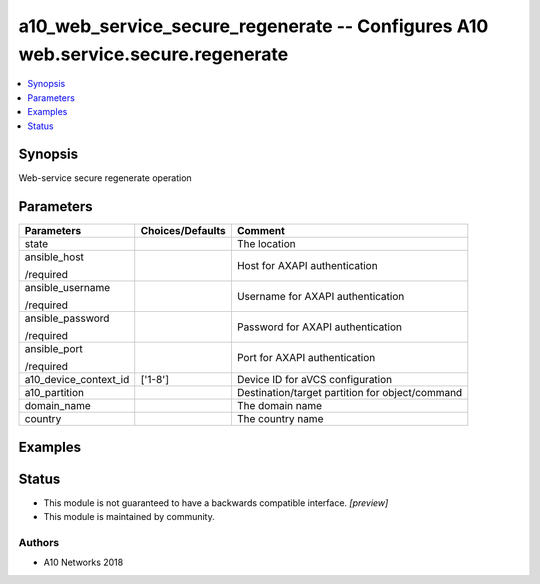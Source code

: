 .. _a10_web_service_secure_regenerate_module:


a10_web_service_secure_regenerate -- Configures A10 web.service.secure.regenerate
=================================================================================

.. contents::
   :local:
   :depth: 1


Synopsis
--------

Web-service secure regenerate operation






Parameters
----------

+-----------------------+------------------+-------------------------------------------------+
| Parameters            | Choices/Defaults | Comment                                         |
|                       |                  |                                                 |
|                       |                  |                                                 |
+=======================+==================+=================================================+
| state                 |                  | The location                                    |
|                       |                  |                                                 |
|                       |                  |                                                 |
+-----------------------+------------------+-------------------------------------------------+
| ansible_host          |                  | Host for AXAPI authentication                   |
|                       |                  |                                                 |
| /required             |                  |                                                 |
+-----------------------+------------------+-------------------------------------------------+
| ansible_username      |                  | Username for AXAPI authentication               |
|                       |                  |                                                 |
| /required             |                  |                                                 |
+-----------------------+------------------+-------------------------------------------------+
| ansible_password      |                  | Password for AXAPI authentication               |
|                       |                  |                                                 |
| /required             |                  |                                                 |
+-----------------------+------------------+-------------------------------------------------+
| ansible_port          |                  | Port for AXAPI authentication                   |
|                       |                  |                                                 |
| /required             |                  |                                                 |
+-----------------------+------------------+-------------------------------------------------+
| a10_device_context_id | ['1-8']          | Device ID for aVCS configuration                |
|                       |                  |                                                 |
|                       |                  |                                                 |
+-----------------------+------------------+-------------------------------------------------+
| a10_partition         |                  | Destination/target partition for object/command |
|                       |                  |                                                 |
|                       |                  |                                                 |
+-----------------------+------------------+-------------------------------------------------+
| domain_name           |                  | The domain name                                 |
|                       |                  |                                                 |
|                       |                  |                                                 |
+-----------------------+------------------+-------------------------------------------------+
| country               |                  | The country name                                |
|                       |                  |                                                 |
|                       |                  |                                                 |
+-----------------------+------------------+-------------------------------------------------+







Examples
--------

.. code-block:: yaml+jinja

    





Status
------




- This module is not guaranteed to have a backwards compatible interface. *[preview]*


- This module is maintained by community.



Authors
~~~~~~~

- A10 Networks 2018

